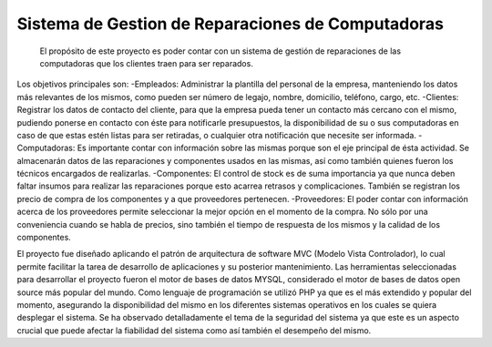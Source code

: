 Sistema de Gestion de Reparaciones de Computadoras
##################################################
    El propósito de este proyecto es poder contar con un sistema de gestión de reparaciones de las computadoras que los clientes traen para ser reparados. 
Los objetivos principales son:
-Empleados: Administrar la plantilla del personal de la empresa, manteniendo los datos más relevantes de los mismos, como pueden ser número de legajo, nombre, domicilio, teléfono, cargo, etc.
-Clientes: Registrar los datos de contacto del cliente, para que la empresa pueda tener un contacto más cercano con el mismo, pudiendo ponerse en contacto con éste para notificarle presupuestos, la disponibilidad de su o sus computadoras en caso de que estas estén listas para ser retiradas, o cualquier otra notificación que necesite ser informada.
-Computadoras: Es importante contar con información sobre las mismas porque son el eje principal de ésta actividad. Se almacenarán datos de las reparaciones y componentes usados en las mismas, así como también quienes fueron los técnicos encargados de realizarlas.
-Componentes: El control de stock es de suma importancia ya que nunca deben faltar insumos para realizar las reparaciones porque esto acarrea retrasos y complicaciones. También se registran los precio de compra de los componentes y a que proveedores pertenecen.
-Proveedores: El poder contar con información acerca de los proveedores permite  seleccionar la mejor opción en el momento de la compra. No sólo por una conveniencia cuando se habla de precios, sino también el tiempo de respuesta de los mismos y la calidad de los componentes.

El proyecto fue diseñado aplicando el patrón de arquitectura de software MVC (Modelo Vista Controlador), lo cual permite facilitar la tarea de desarrollo de aplicaciones y su posterior mantenimiento.
Las herramientas seleccionadas para desarrollar el proyecto fueron el motor de bases de datos MYSQL, considerado el motor de bases de datos open source más popular del mundo. Como lenguaje de programación se utilizó PHP ya que es el más extendido y popular del momento, asegurando la disponibilidad del mismo en los diferentes sistemas operativos en los cuales se quiera desplegar el sistema.
Se ha observado detalladamente el tema de la seguridad del sistema ya que este es un aspecto crucial que puede afectar la fiabilidad del sistema como así también el desempeño del mismo.
